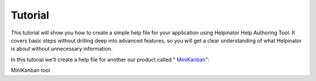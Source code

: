 ==========
Tutorial
==========


This tutorial will show you how to create a simple help file for your application using Helpinator Help Authoring Tool. It covers basic steps without drilling deep into advanced features, so you will get a clear understanding of what Helpinator is about without unnecessary information.


In this tutorial we'll create a help file for another our product called " `MiniKanban <https://www.minikanban.com>`_": 


.. image:: images/tutorialminikanban.png

MiniKanban tool





